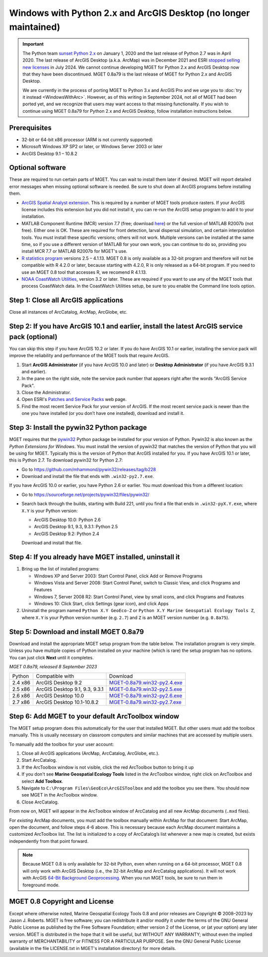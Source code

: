 Windows with Python 2.x and ArcGIS Desktop (no longer maintained)
=================================================================

.. Important::
    The Python team `sunset Python 2.x
    <https://www.python.org/doc/sunset-python-2/>`_ on January 1, 2020 and the
    last release of Python 2.7 was in April 2020. The last release of ArcGIS
    Desktop (a.k.a. ArcMap) was in December 2021 and ESRI `stopped selling new
    licenses <https://www.esri.com/arcgis-blog/products/arcgis-desktop/announcements/arcmap-enters-mature-support-in-march-2024/>`_
    in July 2024. We cannot continue developing MGET for Python 2.x and ArcGIS
    Desktop now that they have been discontinued. MGET 0.8a79 is the last
    release of MGET for Python 2.x and ArcGIS Desktop.

    We are currently in the process of porting MGET to Python 3.x and ArcGIS
    Pro and we urge you to :doc:`try it instead <WindowsWithArc>`. However, as
    of this writing in September 2024, not all of MGET had been ported yet,
    and we recognize that users may want access to that missing functionality.
    If you wish to continue using MGET 0.8a79 for Python 2.x and ArcGIS
    Desktop, follow installation instructions below.


Prerequisites
-------------

- 32-bit or 64-bit x86 processor (ARM is not currently supported)

- Microsoft Windows XP SP2 or later, or Windows Server 2003 or later

- ArcGIS Desktop 9.1 – 10.8.2


Optional software
-----------------

These are required to run certain parts of MGET. You can wait to install them
later if desired. MGET will report detailed error messages when missing
optional software is needed. Be sure to shut down all ArcGIS programs before
installing them.

- `ArcGIS Spatial Analyst extension <https://www.esri.com/spatialanalyst>`_.
  This is required by a number of MGET tools produce rasters. If your ArcGIS
  license includes this extension but you did not install it, you can re-run
  the ArcGIS setup program to add it to your installation.

- MATLAB Component Runtime (MCR) version 7.7 (free; download `here
  <https://duke.box.com/v/MCRv77Installer>`_) or the full version of MATLAB
  R2007b (not free). Either one is OK. These are required for front detection,
  larval dispersal simulation, and certain interpolation tools. You must
  install these specific versions; others will not work. Multiple versions can
  be installed at the same time, so if you use a different version of MATLAB
  for your own work, you can continue to do so, providing you install MCR 7.7
  or MATLAB R2007b for MGET's use.

- `R statistics program <https://www.r-project.org/>`_ versions 2.5 – 4.1.13.
  MGET 0.8 is only available as a 32-bit program and therefore will not be
  compatible with R 4.2.0 or later, because starting with 4.2.0, R is only
  released as a 64-bit program. If you need to use an MGET 0.8 tool that
  accesses R, we recomend R 4.1.13.

- `NOAA CoastWatch Utilities
  <https://coastwatch.noaa.gov/cwn/data-access-tools/coastwatch-utilities.html>`_,
  version 3.2 or later. These are required if you want to use any of the MGET
  tools that process CoastWatch data. In the CoastWatch Utilities setup, be
  sure to you enable the Command line tools option.


Step 1: Close all ArcGIS applications
-------------------------------------

Close all instances of ArcCatalog, ArcMap, ArcGlobe, etc.


Step 2: If you have ArcGIS 10.1 and earlier, install the latest ArcGIS service pack (optional)
----------------------------------------------------------------------------------------------

You can skip this step if you have ArcGIS 10.2 or later. If you do have ArcGIS
10.1 or earlier, installing the service pack will improve the reliability and
performance of the MGET tools that require ArcGIS.

1. Start **ArcGIS Administrator** (if you have ArcGIS 10.0 and later) or
   **Desktop Administrator** (if you have ArcGIS 9.3.1 and earlier).

2. In the pane on the right side, note the service pack number that appears
   right after the words "ArcGIS Service Pack".

3. Close the Administrator.

4. Open ESRI's `Patches and Service Packs
   <https://support.esri.com/en/downloads/patches-servicepacks/>`_ web page.

5. Find the most recent Service Pack for your version of ArcGIS. If the most
   recent service pack is newer than the one you have installed (or you don’t
   have one installed), download and install it.


Step 3: Install the pywin32 Python package
------------------------------------------

MGET requires that the `pywin32 <https://github.com/mhammond/pywin32>`_ Python
package be installed for your version of Python. Pywin32 is also known as the
*Python Extensions for Windows*. You must install the version of pywin32 that
matches the version of Python that you will be using for MGET. Typically this
is the version of Python that ArcGIS installed for you. If you have ArcGIS
10.1 or later, this is Python 2.7. To download pywin32 for Python 2.7:

- Go to https://github.com/mhammond/pywin32/releases/tag/b228

- Download and install the file that ends with ``.win32-py2.7.exe``.

If you have ArcGIS 10.0 or earlier, you have Python 2.6 or earlier. You must
download this from a different location:

- Go to https://sourceforge.net/projects/pywin32/files/pywin32/

- Search back through the builds, starting with Build 221, until you find a
  file that ends in ``.win32-pyX.Y.exe``, where ``X.Y`` is your Python
  version:

  - ArcGIS Desktop 10.0: Python 2.6
  - ArcGIS Desktop 9.1, 9.3, 9.3.1: Python 2.5
  - ArcGIS Desktop 9.2: Python 2.4

  Download and install that file.


Step 4: If you already have MGET installed, uninstall it
--------------------------------------------------------

1. Bring up the list of installed programs:

   - Windows XP and Server 2003: Start Control Panel, click Add or Remove
     Programs
   - Windows Vista and Server 2008: Start Control Panel, switch to Classic
     View, and click Programs and Features
   - Windows 7, Server 2008 R2: Start Control Panel, view by small icons, and
     click Programs and Features
   - Windows 10: Click Start, click Settings (gear icon), and click Apps

2. Uninstall the program named ``Python X.Y GeoEco-Z`` or ``Python X.Y Marine
   Geospatial Ecology Tools Z``, where ``X.Y`` is your Python version number
   (e.g. ``2.7``) and ``Z`` is an MGET version number (e.g. ``0.8a75``).


Step 5: Download and install MGET 0.8a79
----------------------------------------

Download and install the appropriate MGET setup program from the table below.
The installation program is very simple. Unless you have multiple copies of
Python installed on your machine (which is rare) the setup program has no
options. You can just click **Next** until it completes.

*MGET 0.8a79, released 8 September 2023*

+---------+--------------------------------+-------------------------------------------------------------------------+
| Python  | Compatible with                | Download                                                                |
+---------+--------------------------------+-------------------------------------------------------------------------+
| 2.4 x86 | ArcGIS Desktop 9.2             | `MGET-0.8a79.win32-py2.4.exe <https://duke.box.com/v/mget-08a79-py24>`_ |
+---------+--------------------------------+-------------------------------------------------------------------------+
| 2.5 x86 | ArcGIS Desktop 9.1, 9.3, 9.3.1 | `MGET-0.8a79.win32-py2.5.exe <https://duke.box.com/v/mget-08a79-py25>`_ |
+---------+--------------------------------+-------------------------------------------------------------------------+
| 2.6 x86 | ArcGIS Desktop 10.0            | `MGET-0.8a79.win32-py2.6.exe <https://duke.box.com/v/mget-08a79-py26>`_ |
+---------+--------------------------------+-------------------------------------------------------------------------+
| 2.7 x86 | ArcGIS Desktop 10.1-10.8.2     | `MGET-0.8a79.win32-py2.7.exe <https://duke.box.com/v/mget-08a79-py27>`_ |
+---------+--------------------------------+-------------------------------------------------------------------------+


Step 6: Add MGET to your default ArcToolbox window
--------------------------------------------------

The MGET setup program does this automatically for the user that installed
MGET. But other users must add the toolbox manually. This is usually necessary
on classroom computers and similar machines that are accessed by multiple
users.

To manually add the toolbox for your user account:

1. Close all ArcGIS applications (ArcMap, ArcCatalog, ArcGlobe, etc.).

2. Start ArcCatalog.

3. If the ArcToolbox window is not visible, click the red ArcToolbox button to
   bring it up

4. If you don't see **Marine Geospatial Ecology Tools** listed in the
   ArcToolbox window, right click on ArcToolbox and select **Add Toolbox**.

5. Navigate to ``C:\Program Files\GeoEco\ArcGISToolbox`` and add the toolbox
   you see there. You should now see MGET in the ArcToolbox window.

6. Close ArcCatalog.

From now on, MGET will appear in the ArcToolbox window of ArcCatalog and all
new ArcMap documents (``.mxd`` files).

For *existing* ArcMap documents, you must add the toolbox manually within
ArcMap for that document: Start ArcMap, open the document, and follow steps
4-6 above. This is necessary because each ArcMap document maintains a
customized ArcToolbox list. The list is initialized to a copy of ArcCatalog’s
list whenever a new map is created, but exists independently from that point
forward.

.. Note::
    Because MGET 0.8 is only available for 32-bit Python, even when running on
    a 64-bit processor, MGET 0.8 will only work with ArcGIS Desktop (i.e., the
    32-bit ArcMap and ArcCatalog applications). It will not work with ArcGIS
    `64-Bit Background Geoprocessing
    <https://desktop.arcgis.com/en/arcmap/latest/analyze/executing-tools/64bit-background.htm>`_.
    When you run MGET tools, be sure to run them in foreground mode.


MGET 0.8 Copyright and License
------------------------------

Except where otherwise noted, Marine Geospatial Ecology Tools 0.8 and prior
releases are Copyright © 2008–2023 by Jason J. Roberts. MGET is free software;
you can redistribute it and/or modify it under the terms of the GNU General
Public License as published by the Free Software Foundation; either version 2
of the License, or (at your option) any later version. MGET is distributed in
the hope that it will be useful, but WITHOUT ANY WARRANTY; without even the
implied warranty of MERCHANTABILITY or FITNESS FOR A PARTICULAR PURPOSE. See
the GNU General Public License (available in the file LICENSE.txt in MGET's
installation directory) for more details.
